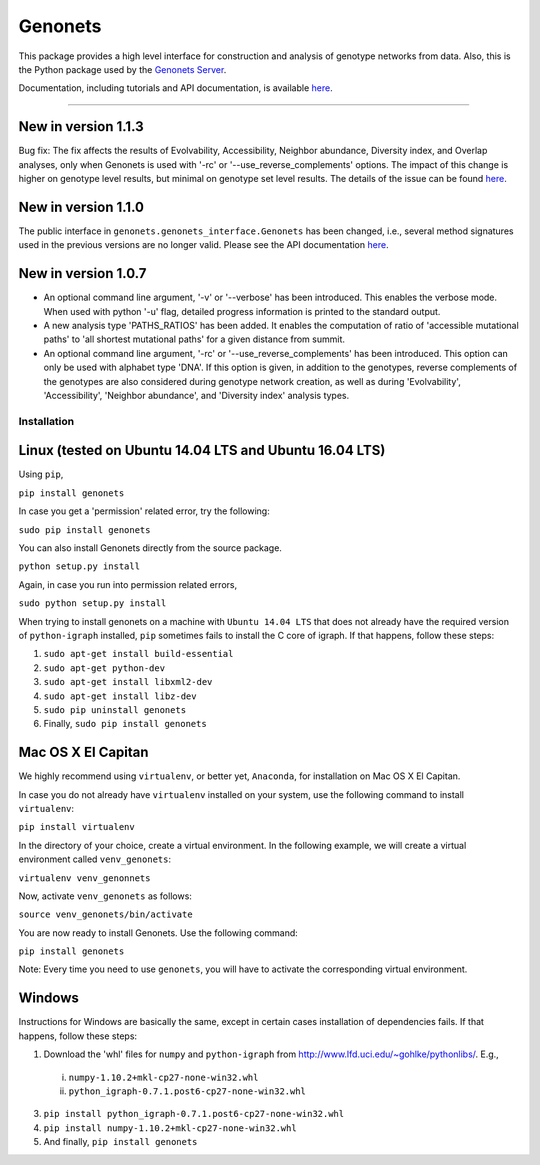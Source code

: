 Genonets
========

This package provides a high level interface for construction and analysis of genotype networks from data. Also,
this is the Python package used by the `Genonets Server <http://ieu-genonets.uzh.ch/>`_.

Documentation, including tutorials and API documentation, is available `here <http://ieu-genonets.uzh.ch/python_package>`_.

----

New in version 1.1.3
~~~~~~~~~~~~~~~~~~~~

Bug fix: The fix affects the results of Evolvability, Accessibility, Neighbor abundance, Diversity index, and Overlap analyses,
only when Genonets is used with '-rc' or '--use_reverse_complements' options. The impact of this change is higher on genotype
level results, but minimal on genotype set level results. The details of the issue can be found
`here <https://github.com/fkhalid/genonets/issues/9>`_.

New in version 1.1.0
~~~~~~~~~~~~~~~~~~~~

The public interface in ``genonets.genonets_interface.Genonets`` has been changed, i.e., several method signatures
used in the previous versions are no longer valid. Please see the API documentation `here <http://ieu-genonets.uzh.ch/python_package>`_.

New in version 1.0.7
~~~~~~~~~~~~~~~~~~~~

- An optional command line argument, '-v' or '--verbose' has been introduced. This enables the verbose mode. When used with python '-u' flag,  detailed progress information is printed to the standard output.
- A new analysis type 'PATHS_RATIOS' has been added. It enables the computation of ratio of 'accessible mutational paths' to 'all shortest mutational paths' for a given distance from summit.
- An optional command line argument, '-rc' or '--use_reverse_complements' has been introduced. This option can only be used with alphabet type 'DNA'. If this option is given, in addition to the genotypes, reverse complements of the genotypes are also considered during genotype network creation, as well as during 'Evolvability', 'Accessibility', 'Neighbor abundance', and 'Diversity index' analysis types.

Installation
------------

Linux (tested on Ubuntu 14.04 LTS and Ubuntu 16.04 LTS)
~~~~~~~~~~~~~~~~~~~~~~~~~~~~~~~~~~~~~~~~~~~~~~~~~~~~~~~

Using ``pip``,

``pip install genonets``

In case you get a 'permission' related error, try the following:

``sudo pip install genonets``

You can also install Genonets directly from the source package.

``python setup.py install``

Again, in case you run into permission related errors,

``sudo python setup.py install``

When trying to install genonets on a machine with ``Ubuntu 14.04 LTS`` that does not already have the required version of ``python-igraph`` installed, ``pip`` sometimes fails to install the C core of igraph. If that happens, follow these steps:

1. ``sudo apt-get install build-essential``
2. ``sudo apt-get python-dev``
3. ``sudo apt-get install libxml2-dev``
4. ``sudo apt-get install libz-dev``
5. ``sudo pip uninstall genonets``
6. Finally, ``sudo pip install genonets``

Mac OS X El Capitan
~~~~~~~~~~~~~~~~~~~

We highly recommend using ``virtualenv``, or better yet, ``Anaconda``, for installation on Mac OS X El Capitan.

In case you do not already have ``virtualenv`` installed on your system, use the following command to install ``virtualenv``:

``pip install virtualenv``

In the directory of your choice, create a virtual environment. In the following example, we will create a virtual environment called ``venv_genonets``:

``virtualenv venv_genonnets``

Now, activate ``venv_genonets`` as follows:

``source venv_genonets/bin/activate``

You are now ready to install Genonets. Use the following command:

``pip install genonets``

Note: Every time you need to use ``genonets``, you will have to activate the corresponding virtual environment.

Windows
~~~~~~~

Instructions for Windows are basically the same, except in certain cases installation of dependencies fails. If that happens, follow these steps:

1. Download the 'whl' files for ``numpy`` and ``python-igraph`` from http://www.lfd.uci.edu/~gohlke/pythonlibs/. E.g.,

 i. ``numpy-1.10.2+mkl-cp27-none-win32.whl``
 ii. ``python_igraph-0.7.1.post6-cp27-none-win32.whl``

3. ``pip install python_igraph-0.7.1.post6-cp27-none-win32.whl``
4. ``pip install numpy-1.10.2+mkl-cp27-none-win32.whl``
5. And finally, ``pip install genonets``
